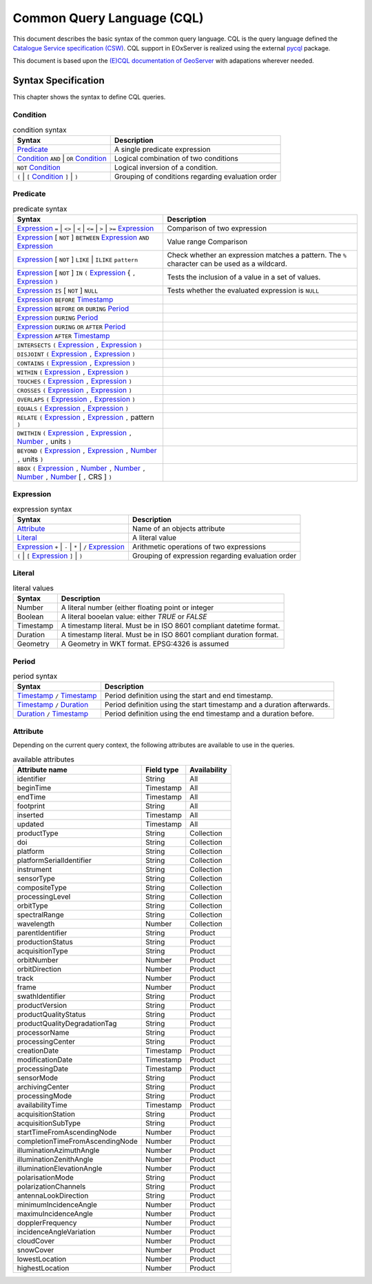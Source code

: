 .. _CQL:

Common Query Language (CQL)
===========================

This document describes the basic syntax of the common query language.
CQL is the query language defined the `Catalogue Service specification (CSW)
<http://docs.opengeospatial.org/is/12-168r6/12-168r6.html>`_. CQL
support in EOxServer is realized using the external `pycql
<https://pycql.readthedocs.io/>`_ package.

This document is based upon the `(E)CQL documentation of GeoServer
<https://docs.geoserver.org/latest/en/user/filter/ecql_reference.html>`_
with adapations wherever needed.


Syntax Specification
--------------------

This chapter shows the syntax to define CQL queries.

Condition
~~~~~~~~~

.. table:: condition syntax

    +-----------------------------------------------+-------------------------------------------------------+
    | Syntax                                        | Description                                           |
    +===============================================+=======================================================+
    | `Predicate`_                                  | A single predicate expression                         |
    +-----------------------------------------------+-------------------------------------------------------+
    | `Condition`_ ``AND`` | ``OR`` `Condition`_    | Logical combination of two conditions                 |
    +-----------------------------------------------+-------------------------------------------------------+
    | ``NOT`` `Condition`_                          | Logical inversion of a condition.                     |
    +-----------------------------------------------+-------------------------------------------------------+
    | ``(`` | ``[`` `Condition`_ ``]`` | ``)``      | Grouping of conditions regarding evaluation order     |
    +-----------------------------------------------+-------------------------------------------------------+



Predicate
~~~~~~~~~

.. table:: predicate syntax

    +-----------------------------------------------+-------------------------------------------------------+
    | Syntax                                        | Description                                           |
    +===============================================+=======================================================+
    | `Expression`_ ``=`` | ``<>`` | ``<`` | ``<=`` | Comparison of two expression                          |
    | | ``>`` | ``>=`` `Expression`_                |                                                       |
    +-----------------------------------------------+-------------------------------------------------------+
    | `Expression`_ [ ``NOT`` ] ``BETWEEN``         | Value range Comparison                                |
    | `Expression`_ ``AND`` `Expression`_           |                                                       |
    +-----------------------------------------------+-------------------------------------------------------+
    | `Expression`_ [ ``NOT`` ] ``LIKE`` | ``ILIKE``| Check whether an expression matches a pattern. The    |
    | ``pattern``                                   | ``%`` character can be used as a wildcard.            |
    +-----------------------------------------------+-------------------------------------------------------+
    | `Expression`_ [ ``NOT`` ] ``IN`` ``(``        | Tests the inclusion of a value in a set of values.    |
    | `Expression`_ { ``,`` `Expression`_ ``)``     |                                                       |
    +-----------------------------------------------+-------------------------------------------------------+
    | `Expression`_ ``IS`` [ ``NOT`` ] ``NULL``     | Tests whether the evaluated expression is ``NULL``    |
    +-----------------------------------------------+-------------------------------------------------------+
    | `Expression`_ ``BEFORE`` `Timestamp`_         |                                                       |
    +-----------------------------------------------+-------------------------------------------------------+
    | `Expression`_ ``BEFORE`` ``OR`` ``DURING``    |                                                       |
    | `Period`_                                     |                                                       |
    +-----------------------------------------------+-------------------------------------------------------+
    | `Expression`_ ``DURING`` `Period`_            |                                                       |
    +-----------------------------------------------+-------------------------------------------------------+
    | `Expression`_ ``DURING`` ``OR`` ``AFTER``     |                                                       |
    | `Period`_                                     |                                                       |
    +-----------------------------------------------+-------------------------------------------------------+
    | `Expression`_  ``AFTER`` `Timestamp`_         |                                                       |
    +-----------------------------------------------+-------------------------------------------------------+
    | ``INTERSECTS`` ``(`` `Expression`_ ``,``      |                                                       |
    | `Expression`_ ``)``                           |                                                       |
    +-----------------------------------------------+-------------------------------------------------------+
    | ``DISJOINT`` ``(`` `Expression`_ ``,``        |                                                       |
    | `Expression`_ ``)``                           |                                                       |
    +-----------------------------------------------+-------------------------------------------------------+
    | ``CONTAINS`` ``(`` `Expression`_ ``,``        |                                                       |
    | `Expression`_ ``)``                           |                                                       |
    +-----------------------------------------------+-------------------------------------------------------+
    | ``WITHIN`` ``(`` `Expression`_ ``,``          |                                                       |
    | `Expression`_ ``)``                           |                                                       |
    +-----------------------------------------------+-------------------------------------------------------+
    | ``TOUCHES`` ``(`` `Expression`_ ``,``         |                                                       |
    | `Expression`_ ``)``                           |                                                       |
    +-----------------------------------------------+-------------------------------------------------------+
    | ``CROSSES`` ``(`` `Expression`_ ``,``         |                                                       |
    | `Expression`_ ``)``                           |                                                       |
    +-----------------------------------------------+-------------------------------------------------------+
    | ``OVERLAPS`` ``(`` `Expression`_ ``,``        |                                                       |
    | `Expression`_ ``)``                           |                                                       |
    +-----------------------------------------------+-------------------------------------------------------+
    | ``EQUALS`` ``(`` `Expression`_ ``,``          |                                                       |
    | `Expression`_ ``)``                           |                                                       |
    +-----------------------------------------------+-------------------------------------------------------+
    | ``RELATE`` ``(`` `Expression`_ ``,``          |                                                       |
    | `Expression`_ ``,`` pattern ``)``             |                                                       |
    +-----------------------------------------------+-------------------------------------------------------+
    | ``DWITHIN`` ``(`` `Expression`_ ``,``         |                                                       |
    | `Expression`_ ``,`` `Number`_ ``,`` units     |                                                       |
    | ``)``                                         |                                                       |
    +-----------------------------------------------+-------------------------------------------------------+
    | ``BEYOND`` ``(`` `Expression`_ ``,``          |                                                       |
    | `Expression`_ ``,`` `Number`_ ``,`` units     |                                                       |
    | ``)``                                         |                                                       |
    +-----------------------------------------------+-------------------------------------------------------+
    | ``BBOX`` ``(`` `Expression`_ ``,``            |                                                       |
    | `Number`_ ``,`` `Number`_ ``,``               |                                                       |
    | `Number`_ ``,`` `Number`_ [ ``,`` CRS ] ``)`` |                                                       |
    +-----------------------------------------------+-------------------------------------------------------+


Expression
~~~~~~~~~~

.. table:: expression syntax

    +-----------------------------------------------+-------------------------------------------------------+
    | Syntax                                        | Description                                           |
    +===============================================+=======================================================+
    | `Attribute`_                                  | Name of an objects attribute                          |
    +-----------------------------------------------+-------------------------------------------------------+
    | `Literal`_                                    | A literal value                                       |
    +-----------------------------------------------+-------------------------------------------------------+
    | `Expression`_ ``+`` | ``-`` | ``*`` | ``/``   | Arithmetic operations of two expressions              |
    | `Expression`_                                 |                                                       |
    +-----------------------------------------------+-------------------------------------------------------+
    | ``(`` | ``[`` `Expression`_ ``]`` | ``)``     | Grouping of expression regarding evaluation order     |
    +-----------------------------------------------+-------------------------------------------------------+


Literal
~~~~~~~

.. table:: literal values

    +-----------------------------------------------+-------------------------------------------------------+
    | Syntax                                        | Description                                           |
    +===============================================+=======================================================+
    | .. _Number:                                   | A literal number (either floating point or integer    |
    |                                               |                                                       |
    | Number                                        |                                                       |
    +-----------------------------------------------+-------------------------------------------------------+
    | .. _Boolean:                                  | A literal booelan value: either `TRUE` or `FALSE`     |
    |                                               |                                                       |
    | Boolean                                       |                                                       |
    +-----------------------------------------------+-------------------------------------------------------+
    | .. _Timestamp:                                | A timestamp literal. Must be in ISO 8601 compliant    |
    |                                               | datetime format.                                      |
    | Timestamp                                     |                                                       |
    +-----------------------------------------------+-------------------------------------------------------+
    | .. _Duration:                                 | A timestamp literal. Must be in ISO 8601 compliant    |
    |                                               | duration format.                                      |
    | Duration                                      |                                                       |
    +-----------------------------------------------+-------------------------------------------------------+
    | .. _Geometry:                                 | A Geometry in WKT format. EPSG:4326 is assumed        |
    |                                               |                                                       |
    | Geometry                                      |                                                       |
    +-----------------------------------------------+-------------------------------------------------------+


Period
~~~~~~

.. table:: period syntax

    +-----------------------------------------------+-------------------------------------------------------+
    | Syntax                                        | Description                                           |
    +===============================================+=======================================================+
    | `Timestamp`_  ``/`` `Timestamp`_              | Period definition using the start and end timestamp.  |
    +-----------------------------------------------+-------------------------------------------------------+
    | `Timestamp`_  ``/`` `Duration`_               | Period definition using the start timestamp and a     |
    |                                               | duration afterwards.                                  |
    +-----------------------------------------------+-------------------------------------------------------+
    | `Duration`_  ``/`` `Timestamp`_               | Period definition using the end timestamp and a       |
    |                                               | duration before.                                      |
    +-----------------------------------------------+-------------------------------------------------------+




Attribute
~~~~~~~~~

Depending on the current query context, the following attributes are available
to use in the queries.

.. table:: available attributes

    +-----------------------------------+-----------------------------------+-----------------------------------+
    | Attribute name                    | Field type                        | Availability                      |
    +===================================+===================================+===================================+
    | identifier                        | String                            | All                               |
    +-----------------------------------+-----------------------------------+-----------------------------------+
    | beginTime                         | Timestamp                         | All                               |
    +-----------------------------------+-----------------------------------+-----------------------------------+
    | endTime                           | Timestamp                         | All                               |
    +-----------------------------------+-----------------------------------+-----------------------------------+
    | footprint                         | String                            | All                               |
    +-----------------------------------+-----------------------------------+-----------------------------------+
    | inserted                          | Timestamp                         | All                               |
    +-----------------------------------+-----------------------------------+-----------------------------------+
    | updated                           | Timestamp                         | All                               |
    +-----------------------------------+-----------------------------------+-----------------------------------+
    | productType                       | String                            | Collection                        |
    +-----------------------------------+-----------------------------------+-----------------------------------+
    | doi                               | String                            | Collection                        |
    +-----------------------------------+-----------------------------------+-----------------------------------+
    | platform                          | String                            | Collection                        |
    +-----------------------------------+-----------------------------------+-----------------------------------+
    | platformSerialIdentifier          | String                            | Collection                        |
    +-----------------------------------+-----------------------------------+-----------------------------------+
    | instrument                        | String                            | Collection                        |
    +-----------------------------------+-----------------------------------+-----------------------------------+
    | sensorType                        | String                            | Collection                        |
    +-----------------------------------+-----------------------------------+-----------------------------------+
    | compositeType                     | String                            | Collection                        |
    +-----------------------------------+-----------------------------------+-----------------------------------+
    | processingLevel                   | String                            | Collection                        |
    +-----------------------------------+-----------------------------------+-----------------------------------+
    | orbitType                         | String                            | Collection                        |
    +-----------------------------------+-----------------------------------+-----------------------------------+
    | spectralRange                     | String                            | Collection                        |
    +-----------------------------------+-----------------------------------+-----------------------------------+
    | wavelength                        | Number                            | Collection                        |
    +-----------------------------------+-----------------------------------+-----------------------------------+
    | parentIdentifier                  | String                            | Product                           |
    +-----------------------------------+-----------------------------------+-----------------------------------+
    | productionStatus                  | String                            | Product                           |
    +-----------------------------------+-----------------------------------+-----------------------------------+
    | acquisitionType                   | String                            | Product                           |
    +-----------------------------------+-----------------------------------+-----------------------------------+
    | orbitNumber                       | Number                            | Product                           |
    +-----------------------------------+-----------------------------------+-----------------------------------+
    | orbitDirection                    | Number                            | Product                           |
    +-----------------------------------+-----------------------------------+-----------------------------------+
    | track                             | Number                            | Product                           |
    +-----------------------------------+-----------------------------------+-----------------------------------+
    | frame                             | Number                            | Product                           |
    +-----------------------------------+-----------------------------------+-----------------------------------+
    | swathIdentifier                   | String                            | Product                           |
    +-----------------------------------+-----------------------------------+-----------------------------------+
    | productVersion                    | String                            | Product                           |
    +-----------------------------------+-----------------------------------+-----------------------------------+
    | productQualityStatus              | String                            | Product                           |
    +-----------------------------------+-----------------------------------+-----------------------------------+
    | productQualityDegradationTag      | String                            | Product                           |
    +-----------------------------------+-----------------------------------+-----------------------------------+
    | processorName                     | String                            | Product                           |
    +-----------------------------------+-----------------------------------+-----------------------------------+
    | processingCenter                  | String                            | Product                           |
    +-----------------------------------+-----------------------------------+-----------------------------------+
    | creationDate                      | Timestamp                         | Product                           |
    +-----------------------------------+-----------------------------------+-----------------------------------+
    | modificationDate                  | Timestamp                         | Product                           |
    +-----------------------------------+-----------------------------------+-----------------------------------+
    | processingDate                    | Timestamp                         | Product                           |
    +-----------------------------------+-----------------------------------+-----------------------------------+
    | sensorMode                        | String                            | Product                           |
    +-----------------------------------+-----------------------------------+-----------------------------------+
    | archivingCenter                   | String                            | Product                           |
    +-----------------------------------+-----------------------------------+-----------------------------------+
    | processingMode                    | String                            | Product                           |
    +-----------------------------------+-----------------------------------+-----------------------------------+
    | availabilityTime                  | Timestamp                         | Product                           |
    +-----------------------------------+-----------------------------------+-----------------------------------+
    | acquisitionStation                | String                            | Product                           |
    +-----------------------------------+-----------------------------------+-----------------------------------+
    | acquisitionSubType                | String                            | Product                           |
    +-----------------------------------+-----------------------------------+-----------------------------------+
    | startTimeFromAscendingNode        | Number                            | Product                           |
    +-----------------------------------+-----------------------------------+-----------------------------------+
    | completionTimeFromAscendingNode   | Number                            | Product                           |
    +-----------------------------------+-----------------------------------+-----------------------------------+
    | illuminationAzimuthAngle          | Number                            | Product                           |
    +-----------------------------------+-----------------------------------+-----------------------------------+
    | illuminationZenithAngle           | Number                            | Product                           |
    +-----------------------------------+-----------------------------------+-----------------------------------+
    | illuminationElevationAngle        | Number                            | Product                           |
    +-----------------------------------+-----------------------------------+-----------------------------------+
    | polarisationMode                  | String                            | Product                           |
    +-----------------------------------+-----------------------------------+-----------------------------------+
    | polarizationChannels              | String                            | Product                           |
    +-----------------------------------+-----------------------------------+-----------------------------------+
    | antennaLookDirection              | String                            | Product                           |
    +-----------------------------------+-----------------------------------+-----------------------------------+
    | minimumIncidenceAngle             | Number                            | Product                           |
    +-----------------------------------+-----------------------------------+-----------------------------------+
    | maximuIncidenceAngle              | Number                            | Product                           |
    +-----------------------------------+-----------------------------------+-----------------------------------+
    | dopplerFrequency                  | Number                            | Product                           |
    +-----------------------------------+-----------------------------------+-----------------------------------+
    | incidenceAngleVariation           | Number                            | Product                           |
    +-----------------------------------+-----------------------------------+-----------------------------------+
    | cloudCover                        | Number                            | Product                           |
    +-----------------------------------+-----------------------------------+-----------------------------------+
    | snowCover                         | Number                            | Product                           |
    +-----------------------------------+-----------------------------------+-----------------------------------+
    | lowestLocation                    | Number                            | Product                           |
    +-----------------------------------+-----------------------------------+-----------------------------------+
    | highestLocation                   | Number                            | Product                           |
    +-----------------------------------+-----------------------------------+-----------------------------------+
